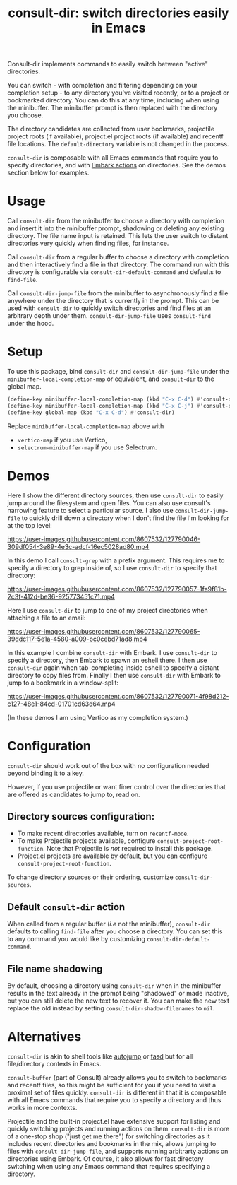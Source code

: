 #+title: consult-dir: switch directories easily in Emacs

#+attr_html: :width 800px :align center
[[file:media/consult-dir.png]]

Consult-dir implements commands to easily switch between "active" directories.

You can switch - with completion and filtering depending on your completion setup - to any directory you've visited recently, or to a project or bookmarked directory. You can do this at any time, including when using the minibuffer. The minibuffer prompt is then replaced with the directory you choose.

The directory candidates are collected from user bookmarks, projectile project roots (if available), project.el project roots (if available) and recentf file locations. The =default-directory= variable is not changed in the process.

=consult-dir= is composable with all Emacs commands that require you to specify directories, and with [[https://github.com/oantolin/embark][Embark actions]] on directories. See the demos section below for examples.

* Usage
Call =consult-dir= from the minibuffer to choose a directory with completion and insert it into the minibuffer prompt, shadowing or deleting any existing directory. The file name input is retained. This lets the user switch to distant directories very quickly when finding files, for instance.

Call =consult-dir= from a regular buffer to choose a directory with completion and then interactively find a file in that directory. The command run with this directory is configurable via =consult-dir-default-command= and defaults to =find-file=.

Call =consult-dir-jump-file= from the minibuffer to asynchronously find a file anywhere under the directory that is currently in the prompt. This can be used with =consult-dir= to quickly switch directories and find files at an arbitrary depth under them. =consult-dir-jump-file= uses =consult-find= under the hood.

* Setup
To use this package, bind =consult-dir= and =consult-dir-jump-file= under the =minibuffer-local-completion-map= or equivalent, and =consult-dir= to the global map.

#+begin_src emacs-lisp
(define-key minibuffer-local-completion-map (kbd "C-x C-d") #'consult-dir)
(define-key minibuffer-local-completion-map (kbd "C-x C-j") #'consult-dir-jump-file)
(define-key global-map (kbd "C-x C-d") #'consult-dir)
#+end_src

Replace =minibuffer-local-completion-map= above with
- =vertico-map= if you use Vertico,
- =selectrum-minibuffer-map= if you use Selectrum.

* Demos
Here I show the different directory sources, then use =consult-dir= to easily jump around the filesystem and open files. You can also use consult's narrowing feature to select a particular source. I also use =consult-dir-jump-file= to quickly drill down a directory when I don't find the file I'm looking for at the top level:

https://user-images.githubusercontent.com/8607532/127790046-309df054-3e89-4e3c-adcf-16ec5028ad80.mp4

In this demo I call =consult-grep= with a prefix argument. This requires me to specify a directory to grep inside of, so I use =consult-dir= to specify that directory:

https://user-images.githubusercontent.com/8607532/127790057-1fa9f81b-2c3f-412d-be36-925773451c71.mp4

Here I use =consult-dir= to jump to one of my project directories when attaching a file to an email:

https://user-images.githubusercontent.com/8607532/127790065-39ddc117-5e1a-4580-a009-bc0cebd71ad8.mp4

In this example I combine =consult-dir= with Embark. I use =consult-dir= to specify a directory, then Embark to spawn an eshell there. I then use =consult-dir= again when tab-completing inside eshell to specify a distant directory to copy files from. Finally I then use =consult-dir= with Embark to jump to a bookmark in a window-split:

https://user-images.githubusercontent.com/8607532/127790071-4f98d212-c127-48e1-84cd-01701cd63d64.mp4

(In these demos I am using Vertico as my completion system.)
* Configuration
=consult-dir= should work out of the box with no configuration needed beyond binding it to a key.

However, if you use projectile or want finer control over the directories that are offered as candidates to jump to, read on.

** Directory sources configuration:
- To make recent directories available, turn on =recentf-mode=.
- To make Projectile projects available, configure =consult-project-root-function=. Note that Projectile is /not/ required to install this package.
- Project.el projects are available by default, but you can configure =consult-project-root-function=. 

To change directory sources or their ordering, customize =consult-dir-sources=.

** Default =consult-dir= action
When called from a regular buffer (/i.e/ not the minibuffer), =consult-dir= defaults to calling =find-file= after you choose a directory. You can set this to any command you would like by customizing =consult-dir-default-command=.

** File name shadowing
By default, choosing a directory using =consult-dir= when in the minibuffer results in the text already in the prompt being "shadowed" or made inactive, but you can still delete the new text to recover it. You can make the new text replace the old instead by setting =consult-dir-shadow-filenames= to =nil=.

* Alternatives
=consult-dir= is akin to shell tools like [[https://github.com/wting/autojump][autojump]] or [[https://github.com/clvv/fasd][fasd]] but for all file/directory contexts in Emacs.

=consult-buffer= (part of Consult) already allows you to switch to bookmarks and recentf files, so this might be sufficient for you if you need to visit a proximal set of files quickly. =consult-dir= is different in that it is composable with all Emacs commands that require you to specify a directory and thus works in more contexts.

Projectile and the built-in project.el have extensive support for listing and quickly switching projects and running actions on them. =consult-dir= is more of a one-stop shop ("just get me there") for switching directories as it includes recent directories and bookmarks in the mix, allows jumping to files with =consult-dir-jump-file=, and supports running arbitrarty actions on directories using Embark. Of course, it also allows for fast directory switching when using any Emacs command that requires specifying a directory.
